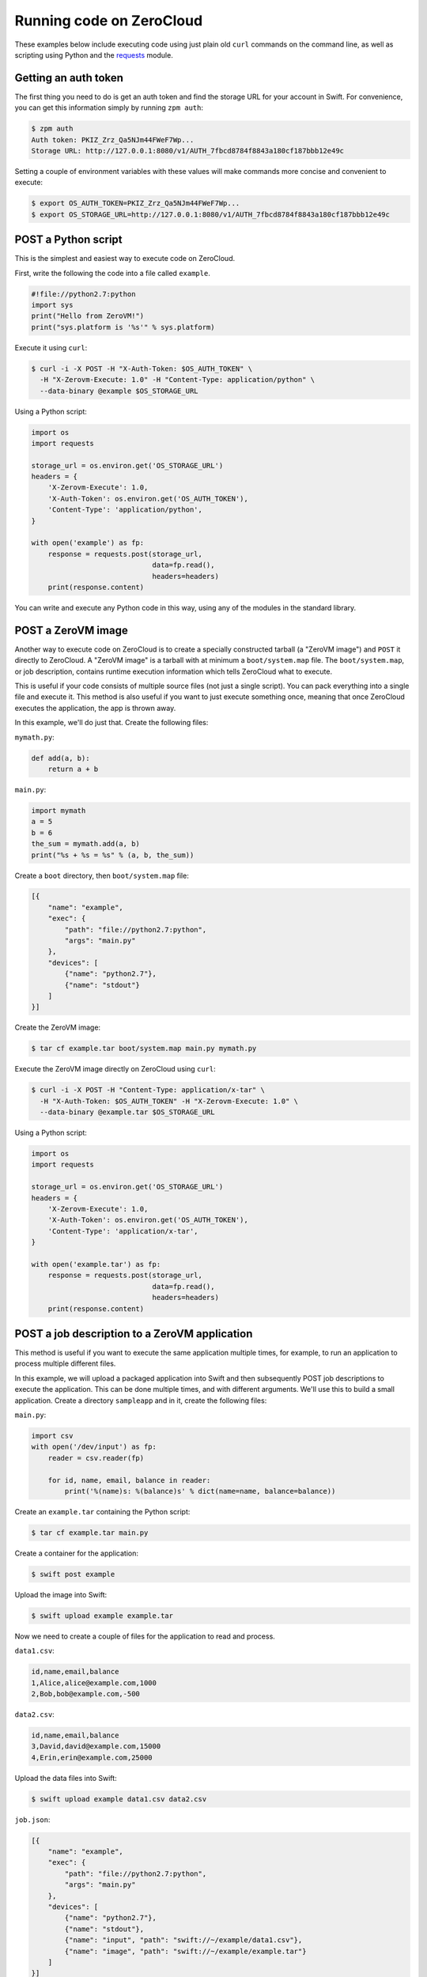 .. _running-code:

Running code on ZeroCloud
=========================

These examples below include executing code using just plain old ``curl``
commands on the command line, as well as scripting using Python and the
`requests <http://docs.python-requests.org/en/latest/>`_ module.

Getting an auth token
---------------------

The first thing you need to do is get an auth token and find the storage URL
for your account in Swift. For convenience, you can get this information simply
by running ``zpm auth``:

.. code-block:: bash

    $ zpm auth
    Auth token: PKIZ_Zrz_Qa5NJm44FWeF7Wp...
    Storage URL: http://127.0.0.1:8080/v1/AUTH_7fbcd8784f8843a180cf187bbb12e49c

Setting a couple of environment variables with these values will make commands
more concise and convenient to execute:

.. code-block:: bash

    $ export OS_AUTH_TOKEN=PKIZ_Zrz_Qa5NJm44FWeF7Wp...
    $ export OS_STORAGE_URL=http://127.0.0.1:8080/v1/AUTH_7fbcd8784f8843a180cf187bbb12e49c

POST a Python script
--------------------

This is the simplest and easiest way to execute code on ZeroCloud.

First, write the following the code into a file called ``example``.

.. code-block:: python

    #!file://python2.7:python
    import sys
    print("Hello from ZeroVM!")
    print("sys.platform is '%s'" % sys.platform)

Execute it using ``curl``:

.. code-block:: bash

    $ curl -i -X POST -H "X-Auth-Token: $OS_AUTH_TOKEN" \
      -H "X-Zerovm-Execute: 1.0" -H "Content-Type: application/python" \
      --data-binary @example $OS_STORAGE_URL


Using a Python script:

.. code-block:: python

    import os
    import requests

    storage_url = os.environ.get('OS_STORAGE_URL')
    headers = {
        'X-Zerovm-Execute': 1.0,
        'X-Auth-Token': os.environ.get('OS_AUTH_TOKEN'),
        'Content-Type': 'application/python',
    }

    with open('example') as fp:
        response = requests.post(storage_url,
                                 data=fp.read(),
                                 headers=headers)
        print(response.content)

You can write and execute any Python code in this way, using any of the modules
in the standard library.

POST a ZeroVM image
-------------------

Another way to execute code on ZeroCloud is to create a specially constructed
tarball (a "ZeroVM image") and ``POST`` it directly to ZeroCloud.  A "ZeroVM
image" is a tarball with at minimum a ``boot/system.map`` file. The
``boot/system.map``, or job description, contains runtime execution information
which tells ZeroCloud what to execute.

This is useful if your code consists of multiple source files (not just a
single script). You can pack everything into a single file and execute it.
This method is also useful if you want to just execute something once, meaning
that once ZeroCloud executes the application, the app is thrown away.

In this example, we'll do just that. Create the following files:

``mymath.py``:

.. code-block:: python

    def add(a, b):
        return a + b

``main.py``:

.. code-block:: python

    import mymath
    a = 5
    b = 6
    the_sum = mymath.add(a, b)
    print("%s + %s = %s" % (a, b, the_sum))

Create a ``boot`` directory, then ``boot/system.map`` file:

.. code-block:: javascript

    [{
        "name": "example",
        "exec": {
            "path": "file://python2.7:python",
            "args": "main.py"
        },
        "devices": [
            {"name": "python2.7"},
            {"name": "stdout"}
        ]
    }]

Create the ZeroVM image:

.. code-block:: bash

    $ tar cf example.tar boot/system.map main.py mymath.py

Execute the ZeroVM image directly on ZeroCloud using ``curl``:

.. code-block:: bash

    $ curl -i -X POST -H "Content-Type: application/x-tar" \
      -H "X-Auth-Token: $OS_AUTH_TOKEN" -H "X-Zerovm-Execute: 1.0" \
      --data-binary @example.tar $OS_STORAGE_URL

Using a Python script:

.. code-block:: python

    import os
    import requests

    storage_url = os.environ.get('OS_STORAGE_URL')
    headers = {
        'X-Zerovm-Execute': 1.0,
        'X-Auth-Token': os.environ.get('OS_AUTH_TOKEN'),
        'Content-Type': 'application/x-tar',
    }

    with open('example.tar') as fp:
        response = requests.post(storage_url,
                                 data=fp.read(),
                                 headers=headers)
        print(response.content)

POST a job description to a ZeroVM application
----------------------------------------------

This method is useful if you want to execute the same application multiple
times, for example, to run an application to process multiple different files.

In this example, we will upload a packaged application into Swift and then
subsequently POST job descriptions to execute the application. This can be done
multiple times, and with different arguments. We'll use this to build a small
application. Create a directory ``sampleapp`` and in it, create the following files:

``main.py``:

.. code-block:: python

    import csv
    with open('/dev/input') as fp:
        reader = csv.reader(fp)

        for id, name, email, balance in reader:
            print('%(name)s: %(balance)s' % dict(name=name, balance=balance))

Create an ``example.tar`` containing the Python script:

.. code-block:: bash

    $ tar cf example.tar main.py

Create a container for the application:

.. code-block:: bash

    $ swift post example

Upload the image into Swift:

.. code-block:: bash

    $ swift upload example example.tar

Now we need to create a couple of files for the application to read and process.

``data1.csv``:

.. code-block:: text

    id,name,email,balance
    1,Alice,alice@example.com,1000
    2,Bob,bob@example.com,-500

``data2.csv``:

.. code-block:: text

    id,name,email,balance
    3,David,david@example.com,15000
    4,Erin,erin@example.com,25000

Upload the data files into Swift:

.. code-block:: bash

    $ swift upload example data1.csv data2.csv

``job.json``:

.. code-block:: javascript

    [{
        "name": "example",
        "exec": {
            "path": "file://python2.7:python",
            "args": "main.py"
        },
        "devices": [
            {"name": "python2.7"},
            {"name": "stdout"},
            {"name": "input", "path": "swift://~/example/data1.csv"},
            {"name": "image", "path": "swift://~/example/example.tar"}
        ]
    }]

Execute it using ``curl``:

.. code-block:: bash

    $ curl -i -X POST -H "Content-Type: application/json" \
      -H "X-Auth-Token: $OS_AUTH_TOKEN" -H "X-Zerovm-Execute: 1.0" \
      --data-binary @job.json $OS_STORAGE_URL

Execute it using a Python script:

.. code-block:: python

    import os
    import requests

    storage_url = os.environ.get('OS_STORAGE_URL')
    headers = {
        'X-Zerovm-Execute': 1.0,
        'X-Auth-Token': os.environ.get('OS_AUTH_TOKEN'),
        'Content-Type': 'application/json',
    }

    with open('job.json') as fp:
        response = requests.post(storage_url,
                                 data=fp.read(),
                                 headers=headers)
        print(response.content)

You can process a different input file by simply changing the ``job.json`` and
re-running the application (using ``curl`` or the Python script above). For
example, change this line

.. code-block:: text

    {"name": "input", "path": "swift://~/example/data1.csv"},

to this:

.. code-block:: text

    {"name": "input", "path": "swift://~/example/data2.csv"},

Your ``job.json`` file should now look like this:

.. code-block:: javascript

    [{
        "name": "example",
        "exec": {
            "path": "file://python2.7:python",
            "args": "main.py"
        },
        "devices": [
            {"name": "python2.7"},
            {"name": "stdout"},
            {"name": "input", "path": "swift://~/example/data2.csv"},
            {"name": "image", "path": "swift://~/example/example.tar"}
        ]
    }]

Try running that and see the difference in the output:

.. code-block:: bash

    $ curl -i -X POST -H "Content-Type: application/json" \
      -H "X-Auth-Token: $OS_AUTH_TOKEN" -H "X-Zerovm-Execute: 1.0" \
      --data-binary @job.json $OS_STORAGE_URL

Run a ZeroVM application with an object GET
-------------------------------------------

It is possible to attach applications to particular types of objects and run
that application when the object is retrieved (using a GET request) from Swift.

In this example, we'll write an application which processes JSON file objects and
returns a pretty-printed version of the contents. The idea here is that we take
some raw JSON data and make it more human-readable.

Create the following files in a new directory ``sampleapp2``:

``data.json``:

.. code-block:: javascript

    {"type": "GeometryCollection", "geometries": [{ "type": "Point", "coordinates": [100.0, 0.0]}, {"type": "LineString", "coordinates": [[101.0, 0.0], [102.0, 1.0]]}]}

``prettyprint.py``:

.. code-block:: python

    import json
    import pprint

    with open('/dev/input') as fp:
        data = json.load(fp)
        print(pprint.pformat(data))

``config``:

.. code-block:: javascript

    [{
        "name": "prettyprint",
        "exec": {
            "path": "file://python2.7:python",
            "args": "prettyprint.py"
        },
        "devices": [
            {"name": "python2.7"},
            {"name": "stdout"},
            {"name": "input", "path": "{.object_path}"},
            {"name": "image", "path": "swift://~/example/prettyprint.tar"}
        ]
    }]


Upload the test data:

.. code-block:: bash

    $ swift post example  # creates the container, if it doesn't exist already
    $ swift upload example data.json

Bundle and upload the application:

.. code-block:: bash

    $ tar cf prettyprint.tar prettyprint.py
    $ swift upload example prettyprint.tar

Upload the configuration to a ``.zvm`` container:

.. code-block:: bash

    $ swift post .zvm  # creates the container, if it doesn't exist already
    $ swift upload .zvm config --object-name=application/json/config

Now submit a GET request to the file, and it will be processed by the
``prettyprint`` application. Setting the ``X-Zerovm-Execute`` header to
``open/1.0`` is required to make this work. (Without this header you'll just
get the raw file, unprocessed.)

Using ``curl``:

.. code-block:: bash

    $ curl -i -X GET $OS_STORAGE_URL/example/data.json \
      -H "X-Zerovm-Execute: open/1.0" -H "X-Auth-Token: $OS_AUTH_TOKEN"

Using a Python script:

.. code-block:: python

    import os
    import requests

    storage_url = os.environ.get('OS_STORAGE_URL')
    headers = {
        'X-Zerovm-Execute': 'open/1.0',
        'X-Auth-Token': os.environ.get('OS_AUTH_TOKEN'),
    }

    response = requests.get(storage_url + '/example/data.json',
                            headers=headers)
    print(response.content)
